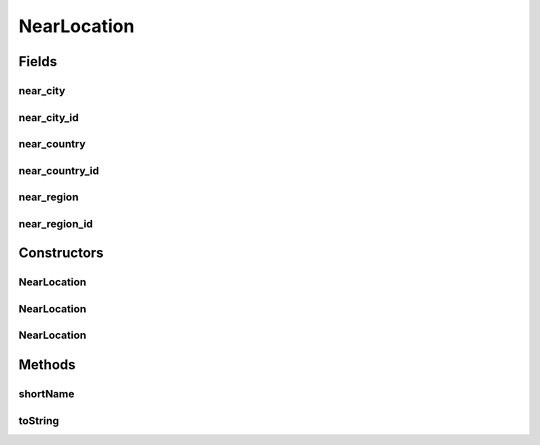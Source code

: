 .. java:import:: android.arch.persistence.room Ignore

NearLocation
============

.. java:package:: org.codethechange.culturemesh.models
   :noindex:

.. java:type:: public class NearLocation

   Created by Drew Gregory on 2/19/18. Exact copy of Location, but used as Embedded Entity in SQLite Database.

Fields
------
near_city
^^^^^^^^^

.. java:field:: @Ignore public String near_city
   :outertype: NearLocation

near_city_id
^^^^^^^^^^^^

.. java:field:: public long near_city_id
   :outertype: NearLocation

near_country
^^^^^^^^^^^^

.. java:field:: @Ignore public String near_country
   :outertype: NearLocation

near_country_id
^^^^^^^^^^^^^^^

.. java:field:: public long near_country_id
   :outertype: NearLocation

   When stored in the Database, we will store just the id's. The object returned near the API will have the country, region, and city updated. The default value for country, region, city is 0.

near_region
^^^^^^^^^^^

.. java:field:: @Ignore public String near_region
   :outertype: NearLocation

near_region_id
^^^^^^^^^^^^^^

.. java:field:: public long near_region_id
   :outertype: NearLocation

Constructors
------------
NearLocation
^^^^^^^^^^^^

.. java:constructor:: public NearLocation()
   :outertype: NearLocation

NearLocation
^^^^^^^^^^^^

.. java:constructor:: public NearLocation(String near_country, String near_region, String near_city, Point[] points)
   :outertype: NearLocation

NearLocation
^^^^^^^^^^^^

.. java:constructor:: public NearLocation(long cityId, long regionId, long countryId)
   :outertype: NearLocation

Methods
-------
shortName
^^^^^^^^^

.. java:method:: public String shortName()
   :outertype: NearLocation

toString
^^^^^^^^

.. java:method:: public String toString()
   :outertype: NearLocation

